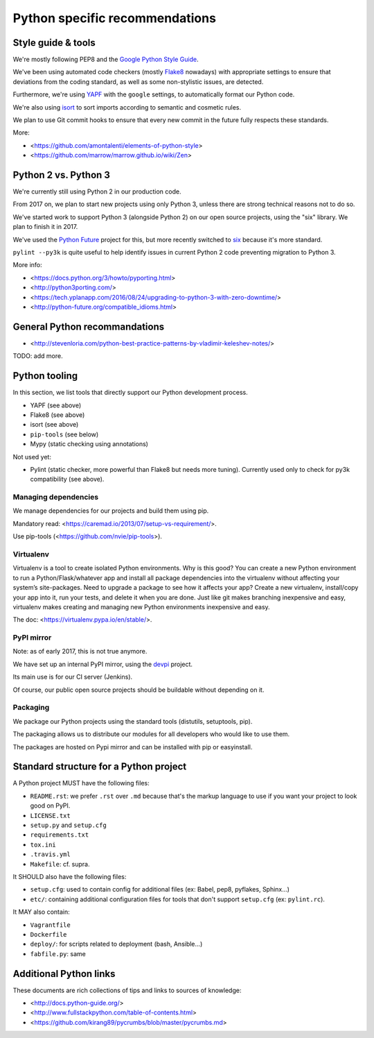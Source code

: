 Python specific recommendations
===============================

Style guide & tools
-------------------

We're mostly following PEP8 and the `Google Python Style Guide <https://google.github.io/styleguide/pyguide.html>`_.

We've been using automated code checkers (mostly `Flake8 <http://flake8.pycqa.org/en/latest/>`_ nowadays) with appropriate settings to ensure that deviations from the coding standard, as well as some non-stylistic issues, are detected.

Furthermore, we're using `YAPF <https://github.com/google/yapf>`_ with the ``google`` settings, to automatically format our Python code. 

We're also using `isort <http://isort.readthedocs.io/en/stable/>`_ to sort imports according to semantic and cosmetic rules.  

We plan to use Git commit hooks to ensure that every new commit in the future fully respects these standards.

More:

- <https://github.com/amontalenti/elements-of-python-style>
- <https://github.com/marrow/marrow.github.io/wiki/Zen>


Python 2 vs. Python 3
---------------------

We're currently still using Python 2 in our production code.

From 2017 on, we plan to start new projects using only Python 3, unless there
are strong technical reasons not to do so.

We've started work to support Python 3 (alongside Python 2) on our open source
projects, using the "six" library. We plan to finish it in 2017.

We've used the `Python Future <http://python-future.org/>`_ project for this,
but more recently switched to `six <https://pythonhosted.org/six/>`_ because
it's more standard.

``pylint --py3k`` is quite useful to help identify issues in current Python 2
code preventing migration to Python 3.

More info:

- <https://docs.python.org/3/howto/pyporting.html>
- <http://python3porting.com/>
- <https://tech.yplanapp.com/2016/08/24/upgrading-to-python-3-with-zero-downtime/>
- <http://python-future.org/compatible_idioms.html>



General Python recommandations
------------------------------

- <http://stevenloria.com/python-best-practice-patterns-by-vladimir-keleshev-notes/>

TODO: add more.


Python tooling
--------------

In this section, we list tools that directly support our Python development process.

- YAPF (see above)
- Flake8 (see above)
- isort (see above)
- ``pip-tools`` (see below)
- Mypy (static checking using annotations)

Not used yet:

- Pylint (static checker, more powerful than Flake8 but needs more tuning). Currently used only to check for py3k compatibility (see above).


Managing dependencies
~~~~~~~~~~~~~~~~~~~~~

We manage dependencies for our projects and build them using pip.

Mandatory read: <https://caremad.io/2013/07/setup-vs-requirement/>.

Use pip-tools (<https://github.com/nvie/pip-tools>).


Virtualenv
~~~~~~~~~~

Virtualenv is a tool to create isolated Python environments.  Why is this good? You can create a new Python environment to run a Python/Flask/whatever app and install all package dependencies into the virtualenv without affecting your system’s site-packages. Need to upgrade a package to see how it affects your app? Create a new virtualenv, install/copy your app into it, run your tests, and delete it when you are done. Just like git makes branching inexpensive and easy, virtualenv makes creating and managing new Python environments inexpensive and easy.

The doc: <https://virtualenv.pypa.io/en/stable/>.

PyPI mirror
~~~~~~~~~~~

Note: as of early 2017, this is not true anymore.

We have set up an internal PyPI mirror, using the `devpi <http://doc.devpi.net/latest/>`_ project.

Its main use is for our CI server (Jenkins).

Of course, our public open source projects should be buildable without depending on it.


Packaging
~~~~~~~~~

We package our Python projects using the standard tools (distutils, setuptools, pip). 

The packaging allows us to distribute our modules for all developers who would like to use them.

The packages are hosted on Pypi mirror and can be installed with pip or easyinstall.

Standard structure for a Python project
---------------------------------------

A Python project MUST have the following files:

- ``README.rst``: we prefer ``.rst`` over ``.md`` because that's the markup language to use if you want your project to look good on PyPI.
- ``LICENSE.txt``
- ``setup.py`` and ``setup.cfg``
- ``requirements.txt``
- ``tox.ini`` 
- ``.travis.yml``
- ``Makefile``: cf. supra.

It SHOULD also have the following files:

- ``setup.cfg``: used to contain config for additional files (ex: Babel, pep8, pyflakes, Sphinx...)
- ``etc/``: containing additional configuration files for tools that don't support ``setup.cfg`` (ex: ``pylint.rc``).

It MAY also contain:

- ``Vagrantfile``
- ``Dockerfile``
- ``deploy/``: for scripts related to deployment (bash, Ansible...)
- ``fabfile.py``: same


Additional Python links
-----------------------

These documents are rich collections of tips and links to sources of knowledge:

- <http://docs.python-guide.org/>
- <http://www.fullstackpython.com/table-of-contents.html>
- <https://github.com/kirang89/pycrumbs/blob/master/pycrumbs.md>
